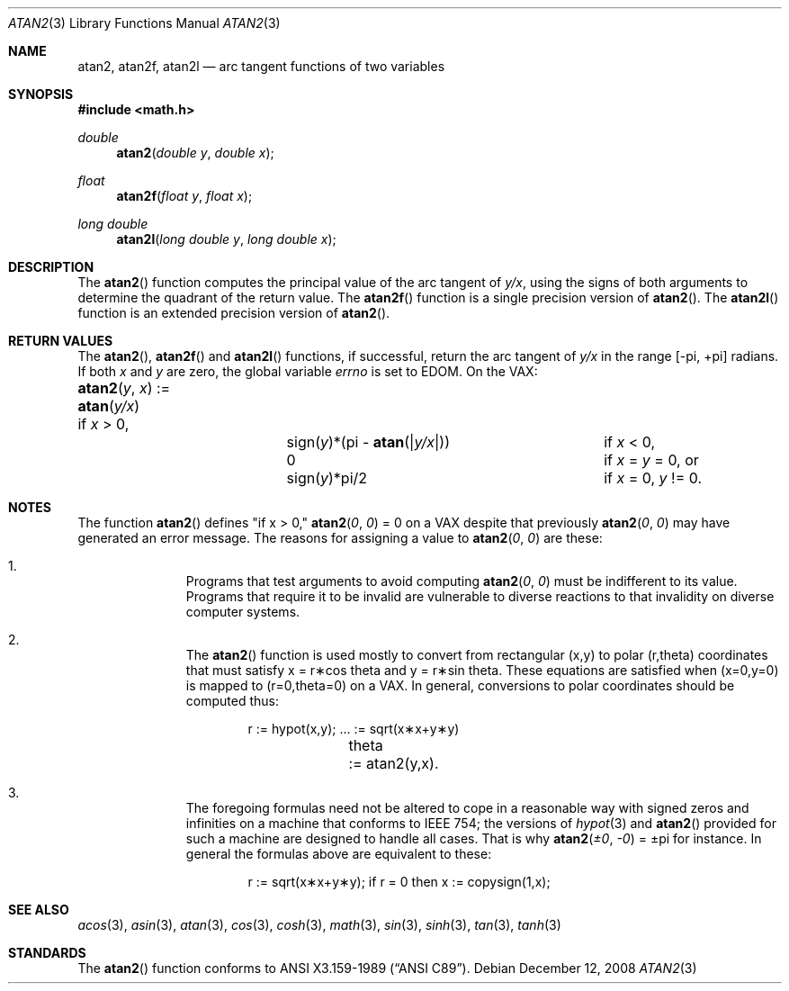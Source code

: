 .\"	$OpenBSD: atan2.3,v 1.13 2010/03/26 19:30:40 jmc Exp $
.\" Copyright (c) 1991 The Regents of the University of California.
.\" All rights reserved.
.\"
.\" Redistribution and use in source and binary forms, with or without
.\" modification, are permitted provided that the following conditions
.\" are met:
.\" 1. Redistributions of source code must retain the above copyright
.\"    notice, this list of conditions and the following disclaimer.
.\" 2. Redistributions in binary form must reproduce the above copyright
.\"    notice, this list of conditions and the following disclaimer in the
.\"    documentation and/or other materials provided with the distribution.
.\" 3. Neither the name of the University nor the names of its contributors
.\"    may be used to endorse or promote products derived from this software
.\"    without specific prior written permission.
.\"
.\" THIS SOFTWARE IS PROVIDED BY THE REGENTS AND CONTRIBUTORS ``AS IS'' AND
.\" ANY EXPRESS OR IMPLIED WARRANTIES, INCLUDING, BUT NOT LIMITED TO, THE
.\" IMPLIED WARRANTIES OF MERCHANTABILITY AND FITNESS FOR A PARTICULAR PURPOSE
.\" ARE DISCLAIMED.  IN NO EVENT SHALL THE REGENTS OR CONTRIBUTORS BE LIABLE
.\" FOR ANY DIRECT, INDIRECT, INCIDENTAL, SPECIAL, EXEMPLARY, OR CONSEQUENTIAL
.\" DAMAGES (INCLUDING, BUT NOT LIMITED TO, PROCUREMENT OF SUBSTITUTE GOODS
.\" OR SERVICES; LOSS OF USE, DATA, OR PROFITS; OR BUSINESS INTERRUPTION)
.\" HOWEVER CAUSED AND ON ANY THEORY OF LIABILITY, WHETHER IN CONTRACT, STRICT
.\" LIABILITY, OR TORT (INCLUDING NEGLIGENCE OR OTHERWISE) ARISING IN ANY WAY
.\" OUT OF THE USE OF THIS SOFTWARE, EVEN IF ADVISED OF THE POSSIBILITY OF
.\" SUCH DAMAGE.
.\"
.\"     from: @(#)atan2.3	5.1 (Berkeley) 5/2/91
.\"
.Dd $Mdocdate: December 12 2008 $
.Dt ATAN2 3
.Os
.Sh NAME
.Nm atan2 ,
.Nm atan2f ,
.Nm atan2l
.Nd arc tangent functions of two variables
.Sh SYNOPSIS
.Fd #include <math.h>
.Ft double
.Fn atan2 "double y" "double x"
.Ft float
.Fn atan2f "float y" "float x"
.Ft long double
.Fn atan2l "long double y" "long double x"
.Sh DESCRIPTION
The
.Fn atan2
function computes the principal value of the arc tangent of
.Ar y/ Ns Ar x ,
using the signs of both arguments to determine the quadrant of
the return value.
The
.Fn atan2f
function is a single precision version of
.Fn atan2 .
The
.Fn atan2l
function is an extended precision version of
.Fn atan2 .
.Sh RETURN VALUES
The
.Fn atan2 ,
.Fn atan2f
and
.Fn atan2l
functions, if successful,
return the arc tangent of
.Ar y/ Ns Ar x
in the range
.Bk -words
.Bq \&- Ns \*(Pi , \&+ Ns \*(Pi
.Ek
radians.
If both
.Ar x
and
.Ar y
are zero, the global variable
.Va errno
is set to
.Er EDOM .
On the
.Tn VAX :
.Bl -column atan_(y,x)_:=____  sign(y)_(Pi_atan2(Xy_xX))___
.It Fn atan2 y x No := Ta
.Fn atan y/x Ta
if
.Ar x
> 0,
.It Ta sign( Ns Ar y Ns )*(\*(Pi -
.Fn atan "\*(Bay/x\*(Ba" ) Ta
if
.Ar x
< 0,
.It Ta
.No 0 Ta
if
.Ar x
=
.Ar y
= 0, or
.It Ta
.Pf sign( Ar y Ns )*\*(Pi/2 Ta
if
.Ar x
= 0,
.Ar y
!= 0.
.El
.Sh NOTES
The function
.Fn atan2
defines "if x > 0,"
.Fn atan2 0 0
= 0 on a
.Tn VAX
despite that previously
.Fn atan2 0 0
may have generated an error message.
The reasons for assigning a value to
.Fn atan2 0 0
are these:
.Bl -enum -offset indent
.It
Programs that test arguments to avoid computing
.Fn atan2 0 0
must be indifferent to its value.
Programs that require it to be invalid are vulnerable
to diverse reactions to that invalidity on diverse computer systems.
.It
The
.Fn atan2
function is used mostly to convert from rectangular (x,y)
to polar
.if n\
(r,theta)
.if t\
(r,\(*h)
coordinates that must satisfy x =
.if n\
r\(**cos theta
.if t\
r\(**cos\(*h
and y =
.if n\
r\(**sin theta.
.if t\
r\(**sin\(*h.
These equations are satisfied when (x=0,y=0)
is mapped to
.if n \
(r=0,theta=0)
.if t \
(r=0,\(*h=0)
on a VAX.  In general, conversions to polar coordinates
should be computed thus:
.Bd -unfilled -offset indent
.if n \{\
r	:= hypot(x,y);  ... := sqrt(x\(**x+y\(**y)
theta	:= atan2(y,x).
.\}
.if t \{\
r	:= hypot(x,y);  ... := \(sr(x\u\s82\s10\d+y\u\s82\s10\d)
\(*h	:= atan2(y,x).
.\}
.Ed
.It
The foregoing formulas need not be altered to cope in a
reasonable way with signed zeros and infinities
on a machine that conforms to
.Tn IEEE 754 ;
the versions of
.Xr hypot 3
and
.Fn atan2
provided for
such a machine are designed to handle all cases.
That is why
.Fn atan2 \(+-0 \-0
= \(+-\*(Pi
for instance.
In general the formulas above are equivalent to these:
.Bd -unfilled -offset indent
.if n \
r := sqrt(x\(**x+y\(**y); if r = 0 then x := copysign(1,x);
.if t \
r := \(sr(x\(**x+y\(**y);\0\0if r = 0 then x := copysign(1,x);
.Ed
.El
.Sh SEE ALSO
.Xr acos 3 ,
.Xr asin 3 ,
.Xr atan 3 ,
.Xr cos 3 ,
.Xr cosh 3 ,
.Xr math 3 ,
.Xr sin 3 ,
.Xr sinh 3 ,
.Xr tan 3 ,
.Xr tanh 3
.Sh STANDARDS
The
.Fn atan2
function conforms to
.St -ansiC .
